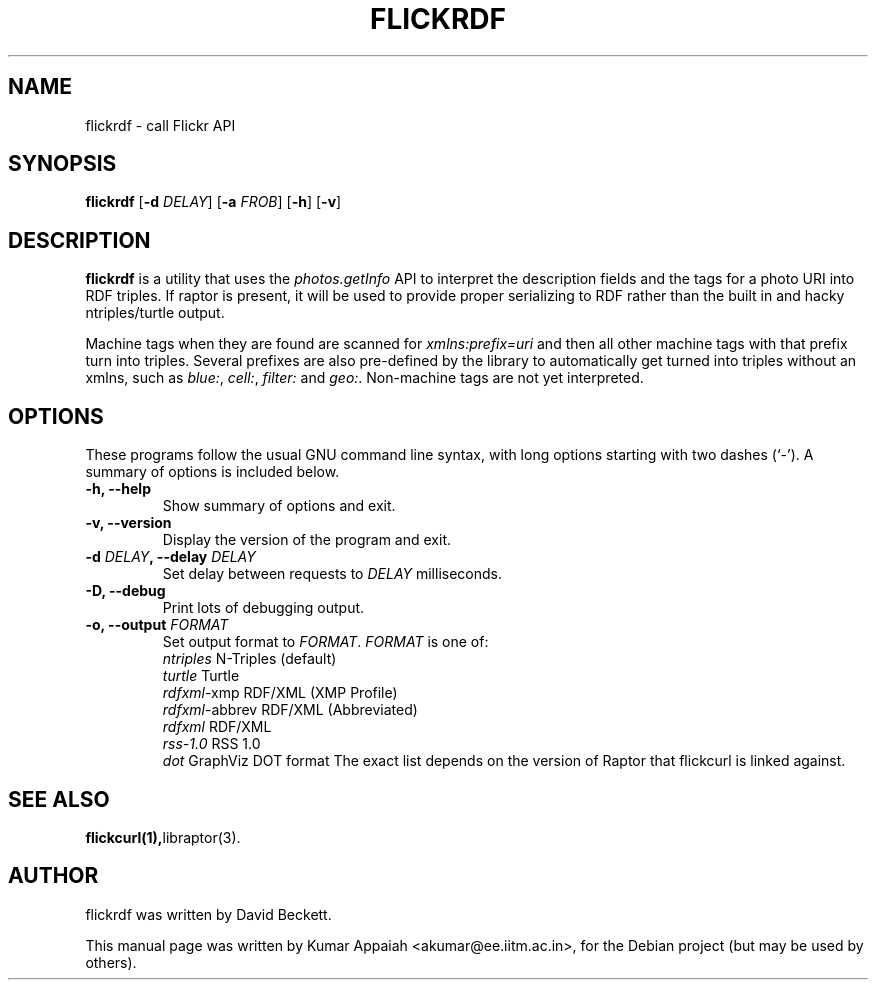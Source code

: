 .TH FLICKRDF 1 "21 December 2007"
.SH NAME
flickrdf \- call Flickr API
.SH SYNOPSIS
.B flickrdf
[\fB\-d \fIDELAY\fP\fR] [\fB\-a \fIFROB\fP\fR] [\fB\-h\fR] [\fB\-v\fR]
.br
.SH DESCRIPTION
\fBflickrdf\fP is a utility that uses the \fIphotos.getInfo\fP API to
interpret the description fields and the tags for a photo URI into RDF
triples. If raptor is present, it will be used to provide proper
serializing to RDF rather than the built in and hacky ntriples/turtle
output.
.PP
Machine tags when they are found are scanned for \fIxmlns:prefix=uri\fP and
then all other machine tags with that prefix turn into
triples. Several prefixes are also pre-defined by the library to
automatically get turned into triples without an xmlns, such as \fIblue:\fP,
\fIcell:\fP, \fIfilter:\fP and \fIgeo:\fP. Non-machine tags are not yet interpreted.

.SH OPTIONS
These programs follow the usual GNU command line syntax, with long
options starting with two dashes (`-').
A summary of options is included below.
.TP
.B \-h, \-\-help
Show summary of options and exit.
.TP
.B \-v, \-\-version
Display the version of the program and exit.
.TP
.B \-d \fIDELAY\fP, \-\-delay \fIDELAY\fP
Set delay between requests to \fIDELAY\fP milliseconds.
.TP
.B \-D, \-\-debug
Print lots of debugging output.
.TP
.B \-o, \-\-output \fIFORMAT\fP
Set output format to \fIFORMAT\fP. \fIFORMAT\fP is one of:
      \fIntriples\fP        N-Triples (default)
      \fIturtle\fP          Turtle
      \fIrdfxml\fP-xmp      RDF/XML (XMP Profile)
      \fIrdfxml\fP-abbrev   RDF/XML (Abbreviated)
      \fIrdfxml\fP          RDF/XML
      \fIrss-1.0\fP         RSS 1.0
      \fIdot\fP             GraphViz DOT format
The exact list depends on the version of Raptor that flickcurl is linked
against.
.SH SEE ALSO
.BR flickcurl(1), libraptor(3).
.br
.SH AUTHOR
flickrdf was written by David Beckett.
.PP
This manual page was written by Kumar Appaiah <akumar@ee.iitm.ac.in>,
for the Debian project (but may be used by others).
